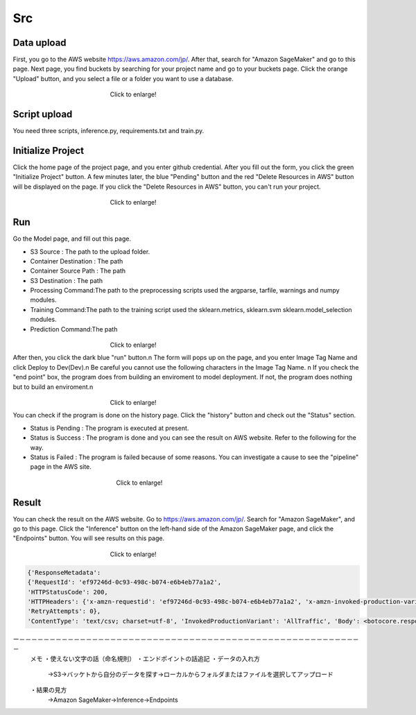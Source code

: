 Src
=====

.. _usage:

Data upload
------------
First, you go to the AWS website https://aws.amazon.com/jp/.
After that, search for "Amazon SageMaker" and go to this page.
Next page, you find buckets by searching for your project name and go to your buckets page.
Click the orange "Upload" button, and you select a file or a folder you want to use a database.

.. _target to image:

.. figure:: /image/data_Upload.png
   :alt: Logo 
   :align: center
   :width: 600px
　　　　　　　　　　　　　　　　Click to enlarge!

Script upload
------------
You need three scripts, inference.py, requirements.txt and train.py.



Initialize Project
------------
Click the home page of the project page, and you enter github credential.
After you fill out the form, you click the green "Initialize Project" button.
A few minutes later, the blue "Pending" button and the red "Delete Resources in AWS" button will be displayed on the page.
If you click the "Delete Resources in AWS" button, you can't run your project.

.. _target to image:

.. figure:: /image/build_setting.png
   :alt: Logo 
   :align: center
   :width: 600px
　　　　　　　　　　　　　　　　Click to enlarge!

Run
------------

Go the Model page, and fill out this page.


* S3 Source : The path to the upload folder.
* Container Destination : The path 
* Container Source Path : The path 
* S3 Destination : The path 
* Processing Command:The path to the preprocessing scripts used the argparse, tarfile, warnings and numpy modules.
* Training Command:The path to the training script used the sklearn.metrics, sklearn.svm sklearn.model_selection modules.
* Prediction Command:The path 



.. _target to image:

.. figure:: /image/build_setting.png
   :alt: Logo 
   :align: center
   :width: 600px
　　　　　　　　　　　　　　　　Click to enlarge!


After then, you click the dark blue "run" button.\n
The form will pops up on the page, and you enter Image Tag Name and click Deploy to Dev(Dev).\n
Be careful you cannot use the following characters in the Image Tag Name. \n
If you check the "end point" box, the program does from building an enviroment to model deployment.
If not, the program does nothing but to build an enviroment.\n

.. _target to image:

.. figure:: /image/model_deployment.png
   :alt: Logo 
   :align: center
   :width: 600px
　　　　　　　　　　　　　　　　Click to enlarge!



You can check if the program is done on the history page. Click the "history" button and check out the "Status" section.




* Status is Pending : The program is executed at present.
* Status is Success : The program is done and you can see the result on AWS website. Refer to the following for the way.
* Status is Failed : The program is failed because of some reasons. You can investigate a cause to see the "pipeline" page in the AWS site. 
 


.. _target to image:

.. figure:: /image/confirm_history.png
   :alt: Logo 
   :align: center
   :width: 600px
　　　　　　　　　　　　　　　　　Click to enlarge!


Result
------------
You can check the result on the AWS website. Go to https://aws.amazon.com/jp/.
Search for "Amazon SageMaker", and go to this page.
Click the "Inference" button on the left-hand side of the Amazon SageMaker page, and click the "Endpoints" button.
You will see results on this page.

.. _target to image:

.. figure:: /image/Endpoint_result.png
   :alt: Logo 
   :align: center
   :width: 600px
　　　　　　　　　　　　　　　　Click to enlarge!


.. code-block:: console

   {'ResponseMetadata': 
   {'RequestId': 'ef97246d-0c93-498c-b074-e6b4eb77a1a2', 
   'HTTPStatusCode': 200, 
   'HTTPHeaders': {'x-amzn-requestid': 'ef97246d-0c93-498c-b074-e6b4eb77a1a2', 'x-amzn-invoked-production-variant': 'AllTraffic', 'date': 'Mon, 29 Aug 2022 23:44:07 GMT', 'content-type': 'text/csv; charset=utf-8', 'content-length': '17'}, 
   'RetryAttempts': 0}, 
   'ContentType': 'text/csv; charset=utf-8', 'InvokedProductionVariant': 'AllTraffic', 'Body': <botocore.response.StreamingBody object at 0x000002294E573DF0>}

ー－－－－－－－－－－－－－－－－－－－－－－－－－－－－－－－－－－－－－－－－－－－－－－－－－－－－－－－－－
   メモ
   ・使えない文字の話（命名規則）
   ・エンドポイントの話追記
   ・データの入れ方
     →S3→バッケトから自分のデータを探す→ローカルからフォルダまたはファイルを選択してアップロード
   ・結果の見方
     →Amazon SageMaker→Inference→Endpoints